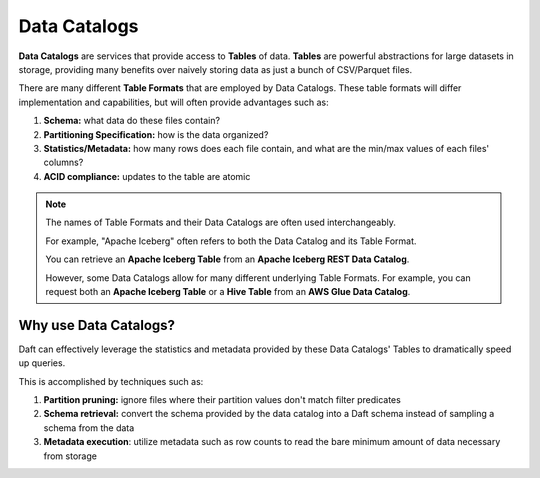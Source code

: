 Data Catalogs
=============

**Data Catalogs** are services that provide access to **Tables** of data. **Tables** are powerful abstractions for large datasets in storage, providing many benefits over naively storing data as just a bunch of CSV/Parquet files.

There are many different **Table Formats** that are employed by Data Catalogs. These table formats will differ implementation and capabilities, but will often provide advantages such as:

1. **Schema:** what data do these files contain?
2. **Partitioning Specification:** how is the data organized?
3. **Statistics/Metadata:** how many rows does each file contain, and what are the min/max values of each files' columns?
4. **ACID compliance:** updates to the table are atomic

.. NOTE::
    The names of Table Formats and their Data Catalogs are often used interchangeably.

    For example, "Apache Iceberg" often refers to both the Data Catalog and its Table Format.

    You can retrieve an **Apache Iceberg Table** from an **Apache Iceberg REST Data Catalog**.

    However, some Data Catalogs allow for many different underlying Table Formats. For example, you can request both an **Apache Iceberg Table** or a **Hive Table** from an **AWS Glue Data Catalog**.

Why use Data Catalogs?
----------------------

Daft can effectively leverage the statistics and metadata provided by these Data Catalogs' Tables to dramatically speed up queries.

This is accomplished by techniques such as:

1. **Partition pruning:** ignore files where their partition values don't match filter predicates
2. **Schema retrieval:** convert the schema provided by the data catalog into a Daft schema instead of sampling a schema from the data
3. **Metadata execution**: utilize metadata such as row counts to read the bare minimum amount of data necessary from storage
